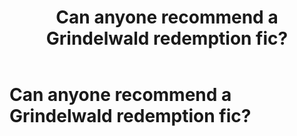 #+TITLE: Can anyone recommend a Grindelwald redemption fic?

* Can anyone recommend a Grindelwald redemption fic?
:PROPERTIES:
:Author: Faeriniel
:Score: 5
:DateUnix: 1535860562.0
:DateShort: 2018-Sep-02
:END:
